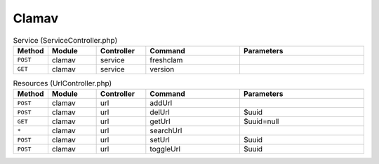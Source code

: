 Clamav
~~~~~~

.. csv-table:: Service (ServiceController.php)
   :header: "Method", "Module", "Controller", "Command", "Parameters"
   :widths: 4, 15, 15, 30, 40

    "``POST``","clamav","service","freshclam",""
    "``GET``","clamav","service","version",""

.. csv-table:: Resources (UrlController.php)
   :header: "Method", "Module", "Controller", "Command", "Parameters"
   :widths: 4, 15, 15, 30, 40

    "``POST``","clamav","url","addUrl",""
    "``POST``","clamav","url","delUrl","$uuid"
    "``GET``","clamav","url","getUrl","$uuid=null"
    "``*``","clamav","url","searchUrl",""
    "``POST``","clamav","url","setUrl","$uuid"
    "``POST``","clamav","url","toggleUrl","$uuid"

